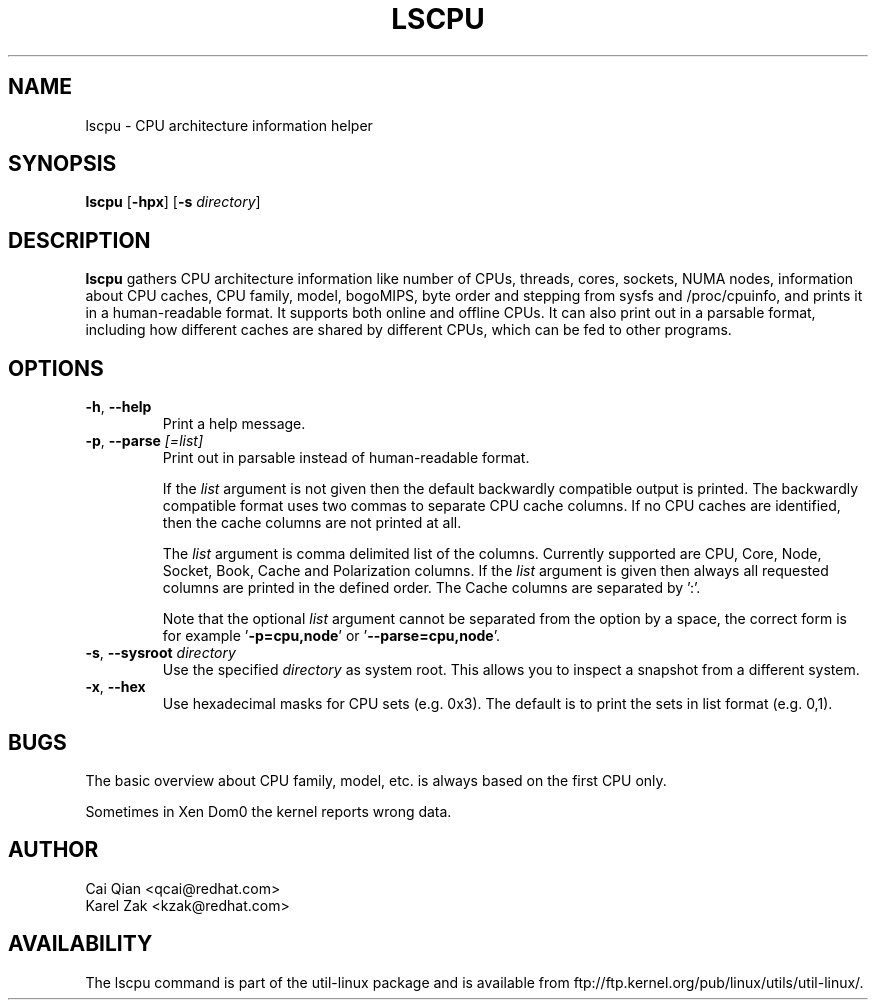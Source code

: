 .\" Process this file with
.\" groff -man -Tascii lscpu.1
.\"
.TH LSCPU 1 "February 2011" Linux "User Manuals"
.SH NAME
lscpu \- CPU architecture information helper
.SH SYNOPSIS
.B lscpu
.RB [ \-hpx ]
.RB [ \-s
.IR directory ]
.SH DESCRIPTION
.B lscpu
gathers CPU architecture information like number of CPUs, threads,
cores, sockets, NUMA nodes, information about CPU caches, CPU family,
model, bogoMIPS, byte order and stepping from sysfs and /proc/cpuinfo, and prints it in
a human-readable format.  It supports both online and offline CPUs.
It can also print out in a parsable format,
including how different caches are shared by different CPUs,
which can be fed to other programs.
.SH OPTIONS
.TP
.BR \-h , " \-\-help"
Print a help message.
.TP
.BR \-p , " \-\-parse " \fI[=list]\fP
Print out in parsable instead of human-readable format.

If the \fIlist\fP argument is not given then the default backwardly compatible
output is printed.  The backwardly compatible format uses two commas to
separate CPU cache columns. If no CPU caches are identified, then the cache
columns are not printed at all.

The \fIlist\fP argument is comma delimited list of the columns. Currently
supported are CPU, Core, Node, Socket, Book, Cache and Polarization columns. If the
\fIlist\fP argument is given then always all requested columns are printed in
the defined order. The Cache columns are separated by ':'.

Note that the optional \fIlist\fP argument cannot be separated from the
option by a space, the correct form is for example '\fB-p=cpu,node\fP' or '\fB--parse=cpu,node\fP'.
.TP
.BR \-s , " \-\-sysroot " \fIdirectory\fP
Use the specified \fIdirectory\fP as system root.  This allows you to inspect
a snapshot from a different system.
.TP
.BR \-x , " \-\-hex"
Use hexadecimal masks for CPU sets (e.g. 0x3).  The default is to print the sets
in list format (e.g. 0,1).
.SH BUGS
The basic overview about CPU family, model, etc. is always based on the first
CPU only.

Sometimes in Xen Dom0 the kernel reports wrong data.
.SH AUTHOR
.nf
Cai Qian <qcai@redhat.com>
Karel Zak <kzak@redhat.com>
.fi
.SH AVAILABILITY
The lscpu command is part of the util-linux package and is available from
ftp://ftp.kernel.org/pub/linux/utils/util-linux/.
